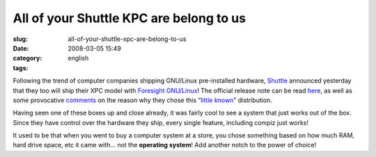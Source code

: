 All of your Shuttle KPC are belong to us
########################################
:slug: all-of-your-shuttle-xpc-are-belong-to-us
:date: 2008-03-05 15:49
:category:
:tags: english

Following the trend of computer companies shipping GNU/Linux
pre-installed hardware, `Shuttle <http://us.shuttle.com/>`__ announced
yesterday that they too will ship their XPC model with `Foresight
GNU/Linux <http://www.foresightlinux.org>`__! The official release note
can be read `here <http://us.shuttle.com/news.aspx>`__, as well as some
provocative `comments <http://techreport.com/discussions.x/14278>`__ on
the reason why they chose this “\ `little
known <http://www.tuxmachines.org/node/24781>`__" distribution.

|Shuttle KPC with Foresight GNU/Linux pre-installed|

Having seen one of these boxes up and close already, it was fairly cool
to see a system that just works out of the box. Since they have control
over the hardware they ship, every single feature, including compiz just
works!

It used to be that when you went to buy a computer system at a store,
you chose something based on how much RAM, hard drive space, etc it came
with… not the **operating system**! Add another notch to the power of
choice!

.. |Shuttle KPC with Foresight GNU/Linux pre-installed| image:: http://farm3.static.flickr.com/2318/2311944095_e6c2b27d91_o.jpg
   :target: http://www.flickr.com/photos/ogmaciel/2311944095/
